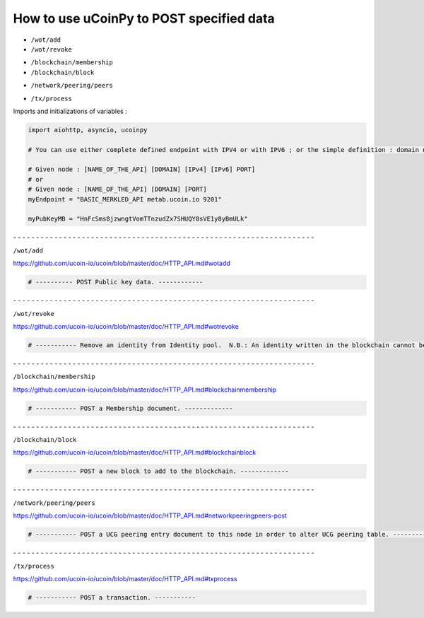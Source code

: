 How to use uCoinPy to POST specified data
--------------------------------------------------------

* ``/wot/add``
* ``/wot/revoke``

\

* ``/blockchain/membership``
* ``/blockchain/block``

\

* ``/network/peering/peers``

\

* ``/tx/process``



Imports and initializations of variables :

.. code-block:: python

  import aiohttp, asyncio, ucoinpy

  # You can use either complete defined endpoint with IPV4 or with IPV6 ; or the simple definition : domain name + port number.

  # Given node : [NAME_OF_THE_API] [DOMAIN] [IPv4] [IPv6] PORT]
  # or
  # Given node : [NAME_OF_THE_API] [DOMAIN] [PORT]
  myEndpoint = "BASIC_MERKLED_API metab.ucoin.io 9201"

  myPubKeyMB = "HnFcSms8jzwngtVomTTnzudZx7SHUQY8sVE1y8yBmULk"


\- - - - - - - - - - - - - - - - - - - - - - - - - - - - - - - - - - - - - - - - - - - - - - - - - - - - - - - - - - - - - - - - - -


``/wot/add``

https://github.com/ucoin-io/ucoin/blob/master/doc/HTTP_API.md#wotadd


.. code-block:: python

  # ---------- POST Public key data. ------------


\- - - - - - - - - - - - - - - - - - - - - - - - - - - - - - - - - - - - - - - - - - - - - - - - - - - - - - - - - - - - - - - - - -


``/wot/revoke``

https://github.com/ucoin-io/ucoin/blob/master/doc/HTTP_API.md#wotrevoke


.. code-block:: python

  # ----------- Remove an identity from Identity pool.  N.B.: An identity written in the blockchain cannot be removed. ---------


\- - - - - - - - - - - - - - - - - - - - - - - - - - - - - - - - - - - - - - - - - - - - - - - - - - - - - - - - - - - - - - - - - -


``/blockchain/membership``

https://github.com/ucoin-io/ucoin/blob/master/doc/HTTP_API.md#blockchainmembership


.. code-block:: python

  # ----------- POST a Membership document. -------------


\- - - - - - - - - - - - - - - - - - - - - - - - - - - - - - - - - - - - - - - - - - - - - - - - - - - - - - - - - - - - - - - - - -


``/blockchain/block``

https://github.com/ucoin-io/ucoin/blob/master/doc/HTTP_API.md#blockchainblock


.. code-block:: python

  # ----------- POST a new block to add to the blockchain. -------------


\- - - - - - - - - - - - - - - - - - - - - - - - - - - - - - - - - - - - - - - - - - - - - - - - - - - - - - - - - - - - - - - - - -


``/network/peering/peers``

https://github.com/ucoin-io/ucoin/blob/master/doc/HTTP_API.md#networkpeeringpeers-post


.. code-block:: python

  # ----------- POST a UCG peering entry document to this node in order to alter UCG peering table. -------------


\- - - - - - - - - - - - - - - - - - - - - - - - - - - - - - - - - - - - - - - - - - - - - - - - - - - - - - - - - - - - - - - - - -


``/tx/process``

https://github.com/ucoin-io/ucoin/blob/master/doc/HTTP_API.md#txprocess


.. code-block:: python

  # ----------- POST a transaction. -----------
